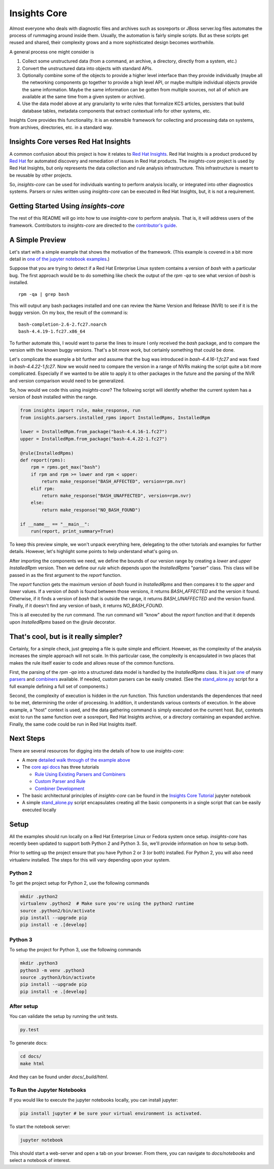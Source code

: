 =============
Insights Core
=============

Almost everyone who deals with diagnostic files and archives such as
sosreports or JBoss server.log files automates the process of rummaging
around inside them. Usually, the automation is fairly simple scripts.
But as these scripts get reused and shared, their complexity grows and a
more sophisticated design becomes worthwhile.

A general process one might consider is

#. Collect some unstructured data (from a command, an archive, a
   directory, directly from a system, etc.)

#. Convert the unstructured data into objects with standard APIs.

#. Optionally combine some of the objects to provide a higher level
   interface than they provide individually (maybe all the networking
   components go together to provide a high level API, or maybe multiple
   individual objects provide the same information. Maybe the same
   information can be gotten from multiple sources, not all of which are
   available at the same time from a given system or archive).

#. Use the data model above at any granularity to write rules that
   formalize KCS articles, persisters that build database tables,
   metadata components that extract contextual info for other systems,
   etc.

Insights Core provides this functionality. It is an extensible framework
for collecting and processing data on systems, from archives,
directories, etc. in a standard way.

Insights Core verses Red Hat Insights
-------------------------------------

A common confusion about this project is how it relates to `Red Hat
Insights <https://access.redhat.com/insights/>`_.  Red Hat Insights is a
product produced by `Red Hat <https://www.redhat.com>`_ for automated
discovery and remediation of issues in Red Hat products.  The
`insights-core` project is used by Red Hat Insights, but only represents
the data collection and rule analysis infrastructure.  This
infrastructure is meant to be reusable by other projects.

So, `insights-core` can be used for individuals wanting to perform
analysis locally, or integrated into other diagnostics systems.  Parsers
or rules written using `insights-core` can be executed in Red Hat
Insights, but, it is not a requirement. 

Getting Started Using `insights-core`
-------------------------------------

The rest of this README will go into how to use `insights-core` to
perform analysis.  That is, it will address users of the framework.
Contributors to `insights-core` are directed to the
`contributor's guide <CONTRIBUTING.md>`_.

A Simple Preview
----------------

Let's start with a simple example that shows the motivation of the
framework.  (This example is covered in a bit more detail in `one of the
jupyter notebook examples
<https://github.com/RedHatInsights/insights-core/blob/master/docs/notebooks/Diagnostic%20Walkthrough.ipynb>`_.)

Suppose that you are trying to detect if a Red Hat Enterprise Linux
system contains a version of `bash` with a particular bug.  The first
approach would be to do something like check the output of the `rpm -qa`
to see what version of `bash` is installed.

::

    rpm -qa | grep bash

This will output any bash packages installed and one can review the Name
Version and Release (NVR) to see if it is the buggy version.  On my box,
the result of the command is::

    bash-completion-2.6-2.fc27.noarch
    bash-4.4.19-1.fc27.x86_64

To further automate this, I would want to parse the lines to insure I
only received the `bash` package, and to compare the version with the
known buggy versions.  That's a bit more work, but certainly something
that could be done.

Let's complicate the example a bit further and assume that the bug was
introduced in `bash-4.4.16-1.fc27` and was fixed in
`bash-4.4.22-1.fc27`.  Now we would need to compare the version in a
range of NVRs making the script quite a bit more complicated.
Especially if we wanted to be able to apply it to other packages in the
future and the parsing of the NVR and version comparison would need to
be generalized.

So, how would we code this using `insights-core`?  The following script
will identify whether the current system has a version of `bash`
installed within the range.

.. code-block:: python

    from insights import rule, make_response, run
    from insights.parsers.installed_rpms import InstalledRpms, InstalledRpm

    lower = InstalledRpm.from_package("bash-4.4.16-1.fc27")
    upper = InstalledRpm.from_package("bash-4.4.22-1.fc27")

    @rule(InstalledRpms)
    def report(rpms):
        rpm = rpms.get_max("bash")
        if rpm and rpm >= lower and rpm < upper:
            return make_response("BASH_AFFECTED", version=rpm.nvr)
        elif rpm:
            return make_response("BASH_UNAFFECTED", version=rpm.nvr)
        else:
            return make_response("NO_BASH_FOUND")

    if __name__ == "__main__":
        run(report, print_summary=True)

To keep this preview simple, we won't unpack everything here, delegating
to the other tutorials and examples for further details.  However, let's
highlight some points to help understand what's going on.

After importing the components we need, we define the bounds of our
version range by creating a `lower` and `upper` `InstalledRpm` version.
Then we define our `rule` which depends upon the `InstalledRpms`
"parser" class.  This class will be passed in as the first argument to
the `report` function.

The `report` function gets the maximum version of `bash` found in
`InstalledRpms` and then compares it to the `upper` and `lower` values.
If a version of `bash` is found between those versions, it returns
`BASH_AFFECTED` and the version it found.  Otherwise, if it finds a
version of `bash` that is outside the range, it returns
`BASH_UNAFFECTED` and the version found.  Finally, if it doesn't find
any version of bash, it returns `NO_BASH_FOUND`.

This is all executed by the `run` command.  The `run` command will
"know" about the `report` function and that it depends upon
`InstalledRpms` based on the `@rule` decorator.  

That's cool, but is it really simpler?
--------------------------------------

Certainly, for a simple check, just grepping a file is quite simple and
efficient.  However, as the complexity of the analysis increases
the simple approach will not scale.  In this particular case, the
complexity is encapsulated in two places that makes the rule itself
easier to code and allows reuse of the common functions.

First, the parsing of the `rpm -qa` into 
a structured data model is handled by the `InstalledRpms` class.  It
is just `one
<http://insights-core.readthedocs.io/en/latest/shared_parsers_catalog/installed_rpms.html#installedrpms-command-rpm-qa>`_
of many `parsers
<http://insights-core.readthedocs.io/en/latest/parsers_index.html#shared-parsers-catalog>`_
and `combiners
<http://insights-core.readthedocs.io/en/latest/combiners_index.html#shared-combiners-catalog>`_
available.  If needed, custom parsers can be easily created. (See the
`stand_alone.py <https://github.com/RedHatInsights/insights-core/blob/master/stand_alone.py>`_
script for a full example defining a full set of components.)

Second, the complexity of execution is hidden in the `run` function.  This
function understands the dependences that need to be met, determining
the order of processing.  In addition, it understands various contexts
of execution.  In the above example, a "host" context is used, and the
data gathering command is simply executed on the current host.  But,
contexts exist to run the same function over a sosreport, Red Hat
Insights archive, or a directory containing an expanded archive.
Finally, the same code could be run in Red Hat Insights itself.

Next Steps
----------

There are several resources for digging into the details of how to use `insights-core`:

- A more `detailed walk through of the example above
  <https://github.com/RedHatInsights/insights-core/blob/master/docs/notebooks/Diagnostic%20Walkthrough.ipynb>`_
- The `core api docs <http://insights-core.readthedocs.io/en/latest/>`_
  has three tutorials

  - `Rule Using Existing Parsers and Combiners
    <http://insights-core.readthedocs.io/en/latest/rule_tutorial_index.html#tutorial-rule-using-existing-parsers-and-combiners>`_
  - `Custom Parser and Rule
    <http://insights-core.readthedocs.io/en/latest/custom_tutorial_index.html#tutorial-custom-parser-and-rule>`_
  - `Combiner Development
    <http://insights-core.readthedocs.io/en/latest/combiner_tutorial.html#tutorial-combiner-development>`_

- The basic architectural principles of `insights-core` can be found in
  the `Insights Core Tutorial
  <https://github.com/RedHatInsights/insights-core/blob/master/docs/notebooks/Insights%20Core%20Tutorial.ipynb>`_ jupyter notebook
- A simple `stand_alone.py
  <https://github.com/RedHatInsights/insights-core/blob/master/stand_alone.py>`_
  script encapsulates creating all the basic components in a single script
  that can be easily executed locally

Setup
-----

All the examples should run locally on a Red Hat Enterprise Linux or
Fedora system once setup.   `insights-core` has recently been updated to
support both Python 2 and Python 3.  So, we'll provide information on
how to setup both.

Prior to setting up the project ensure that you have Python 2 or 3 (or
both) installed.  For Python 2, you will also need virtualenv installed.
The steps for this will vary depending upon your system.


Python 2
++++++++

To get the project setup for Python 2, use the following commands

.. code-block:: bash

    mkdir .python2
    virtualenv .python2  # Make sure you're using the python2 runtime
    source .python2/bin/activate
    pip install --upgrade pip
    pip install -e .[develop]


Python 3
++++++++

To setup the project for Python 3, use the following commands

.. code-block:: bash

    mkdir .python3
    python3 -m venv .python3
    source .python3/bin/activate
    pip install --upgrade pip
    pip install -e .[develop]

After setup
++++++++++++

You can validate the setup by running the unit tests.

.. code-block:: bash

    py.test

To generate docs:

.. code-block:: bash

    cd docs/
    make html

And they can be found under `docs/_build/html`.

To Run the Jupyter Notebooks
++++++++++++++++++++++++++++

If you would like to execute the jupyter notebooks locally, you can
install jupyter:

.. code-block:: bash

    pip install jupyter # be sure your virtual environment is activated.

To start the notebook server:

.. code-block:: bash

    jupyter notebook

This should start a web-server and open a tab on your browser.  From
there, you can navigate to `docs/notebooks` and select a notebook of
interest.

